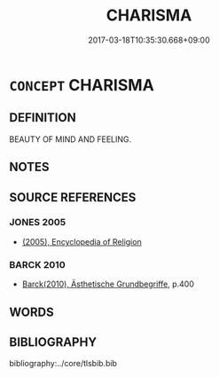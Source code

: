 # -*- mode: mandoku-tls-view -*-
#+TITLE: CHARISMA
#+DATE: 2017-03-18T10:35:30.668+09:00        
#+STARTUP: content
* =CONCEPT= CHARISMA
:PROPERTIES:
:CUSTOM_ID: uuid-8931b03f-82be-448b-b4ed-456fb7267c72
:END:
** DEFINITION

BEAUTY OF MIND AND FEELING.

** NOTES

** SOURCE REFERENCES
*** JONES 2005
 - [[cite:JONES-2005][(2005), Encyclopedia of Religion]]
*** BARCK 2010
 - [[cite:BARCK-2010][Barck(2010), Ästhetische Grundbegriffe]], p.400

** WORDS
   :PROPERTIES:
   :VISIBILITY: children
   :END:
** BIBLIOGRAPHY
bibliography:../core/tlsbib.bib
